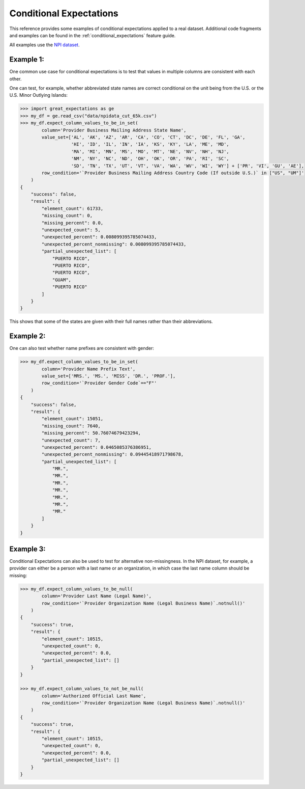 .. conditional_expectations:

##############################
Conditional Expectations
##############################

This reference provides some examples of conditional expectations applied to a real dataset. Additional
code fragments and examples can be found in the :ref:`conditional_expectations` feature guide.

All examples use the `NPI dataset <https://download.cms.gov/nppes/NPI_Files.html>`_.

Example 1:
==========

One common use case for conditional expectations is to test that values in multiple columns are consistent with each other.

One can test, for example, whether abbreviated state names are correct conditional on the unit being from the U.S. or the U.S. Minor Outlying Islands:

.. code-block:: bash

    >>> import great_expectations as ge
    >>> my_df = ge.read_csv("data/npidata_cut_65k.csv")
    >>> my_df.expect_column_values_to_be_in_set(
            column='Provider Business Mailing Address State Name',
            value_set=['AL', 'AK', 'AZ', 'AR', 'CA', 'CO', 'CT', 'DC', 'DE', 'FL', 'GA',
                       'HI', 'ID', 'IL', 'IN', 'IA', 'KS', 'KY', 'LA', 'ME', 'MD',
                       'MA', 'MI', 'MN', 'MS', 'MO', 'MT', 'NE', 'NV', 'NH', 'NJ',
                       'NM', 'NY', 'NC', 'ND', 'OH', 'OK', 'OR', 'PA', 'RI', 'SC',
                       'SD', 'TN', 'TX', 'UT', 'VT', 'VA', 'WA', 'WV', 'WI', 'WY'] + ['PR', 'VI', 'GU', 'AE'],
            row_condition='`Provider Business Mailing Address Country Code (If outside U.S.)` in ["US", "UM"]'
        )
    {
        "success": false,
        "result": {
            "element_count": 61733,
            "missing_count": 0,
            "missing_percent": 0.0,
            "unexpected_count": 5,
            "unexpected_percent": 0.008099395785074433,
            "unexpected_percent_nonmissing": 0.008099395785074433,
            "partial_unexpected_list": [
                "PUERTO RICO",
                "PUERTO RICO",
                "PUERTO RICO",
                "GUAM",
                "PUERTO RICO"
            ]
        }
    }

This shows that some of the states are given with their full names rather than their abbreviations.


Example 2:
==========
One can also test whether name prefixes are consistent with gender:

.. code-block:: bash

    >>> my_df.expect_column_values_to_be_in_set(
            column='Provider Name Prefix Text',
            value_set=['MRS.', 'MS.', 'MISS', 'DR.', 'PROF.'],
            row_condition='`Provider Gender Code`=="F"'
        )
    {
        "success": false,
        "result": {
            "element_count": 15051,
            "missing_count": 7640,
            "missing_percent": 50.76074679423294,
            "unexpected_count": 7,
            "unexpected_percent": 0.0465085376386951,
            "unexpected_percent_nonmissing": 0.09445418971798678,
            "partial_unexpected_list": [
                "MR.",
                "MR.",
                "MR.",
                "MR.",
                "MR.",
                "MR.",
                "MR."
            ]
        }
    }


Example 3:
==========

Conditional Expectations can also be used to test for alternative non-missingness. In the NPI dataset, for example, a provider can either be a person with a last name or an organization, in which case the last name column should be missing:

.. code-block:: bash

    >>> my_df.expect_column_values_to_be_null(
            column='Provider Last Name (Legal Name)',
            row_condition='`Provider Organization Name (Legal Business Name)`.notnull()'
        )
    {
        "success": true,
        "result": {
            "element_count": 10515,
            "unexpected_count": 0,
            "unexpected_percent": 0.0,
            "partial_unexpected_list": []
        }
    }

    >>> my_df.expect_column_values_to_not_be_null(
            column='Authorized Official Last Name',
            row_condition='`Provider Organization Name (Legal Business Name)`.notnull()'
        )
    {
        "success": true,
        "result": {
            "element_count": 10515,
            "unexpected_count": 0,
            "unexpected_percent": 0.0,
            "partial_unexpected_list": []
        }
    }
